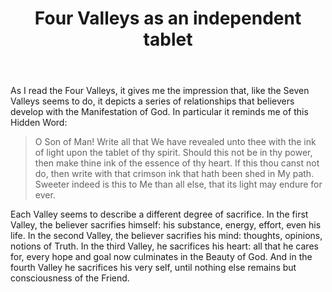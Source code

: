 :PROPERTIES:
:ID:       620EE6B1-24AA-4940-AC81-FA14E11A928D
:SLUG:     four-valleys-as-an-independent-tablet
:END:
#+filetags: :journal:
#+title: Four Valleys as an independent tablet

As I read the Four Valleys, it gives me the impression that, like the
Seven Valleys seems to do, it depicts a series of relationships that
believers develop with the Manifestation of God. In particular it
reminds me of this Hidden Word:

#+BEGIN_QUOTE
O Son of Man! Write all that We have revealed unto thee with the ink of
light upon the tablet of thy spirit. Should this not be in thy power,
then make thine ink of the essence of thy heart. If this thou canst not
do, then write with that crimson ink that hath been shed in My path.
Sweeter indeed is this to Me than all else, that its light may endure
for ever.

#+END_QUOTE

Each Valley seems to describe a different degree of sacrifice. In the
first Valley, the believer sacrifies himself: his substance, energy,
effort, even his life. In the second Valley, the believer sacrifies his
mind: thoughts, opinions, notions of Truth. In the third Valley, he
sacrifices his heart: all that he cares for, every hope and goal now
culminates in the Beauty of God. And in the fourth Valley he sacrifices
his very self, until nothing else remains but consciousness of the
Friend.
